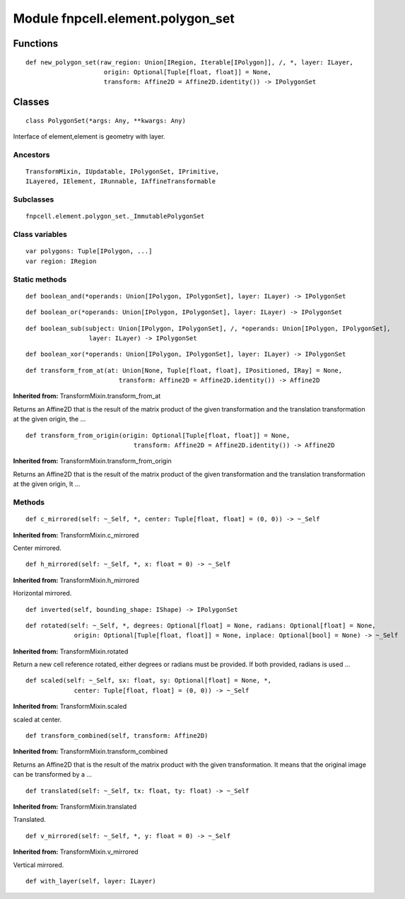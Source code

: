 Module fnpcell.element.polygon_set
====================================

Functions
----------

::
    
    def new_polygon_set(raw_region: Union[IRegion, Iterable[IPolygon]], /, *, layer: ILayer,
                         origin: Optional[Tuple[float, float]] = None,
                         transform: Affine2D = Affine2D.identity()) -> IPolygonSet

Classes
--------

::
    
    class PolygonSet(*args: Any, **kwargs: Any)

Interface of element,element is geometry with layer.

Ancestors
++++++++++

::
    
    TransformMixin, IUpdatable, IPolygonSet, IPrimitive, 
    ILayered, IElement, IRunnable, IAffineTransformable

Subclasses
+++++++++++

::
    
    fnpcell.element.polygon_set._ImmutablePolygonSet

Class variables
+++++++++++++++++

::
    
    var polygons: Tuple[IPolygon, ...]
    var region: IRegion

Static methods
+++++++++++++++

::
    
    def boolean_and(*operands: Union[IPolygon, IPolygonSet], layer: ILayer) -> IPolygonSet

::
    
    def boolean_or(*operands: Union[IPolygon, IPolygonSet], layer: ILayer) -> IPolygonSet

::
    
    def boolean_sub(subject: Union[IPolygon, IPolygonSet], /, *operands: Union[IPolygon, IPolygonSet],
                     layer: ILayer) -> IPolygonSet

::
    
    def boolean_xor(*operands: Union[IPolygon, IPolygonSet], layer: ILayer) -> IPolygonSet

::
    
    def transform_from_at(at: Union[None, Tuple[float, float], IPositioned, IRay] = None,
                             transform: Affine2D = Affine2D.identity()) -> Affine2D

**Inherited from:** TransformMixin.transform_from_at

Returns an Affine2D that is the result of the matrix product of the given transformation and 
the translation transformation at the given origin, the …

::
    
    def transform_from_origin(origin: Optional[Tuple[float, float]] = None,
                                 transform: Affine2D = Affine2D.identity()) -> Affine2D

**Inherited from:** TransformMixin.transform_from_origin

Returns an Affine2D that is the result of the matrix product of the given transformation and 
the translation transformation at the given origin, It …

Methods
++++++++

::
    
    def c_mirrored(self: ~_Self, *, center: Tuple[float, float] = (0, 0)) -> ~_Self

**Inherited from:** TransformMixin.c_mirrored

Center mirrored.

::
    
    def h_mirrored(self: ~_Self, *, x: float = 0) -> ~_Self

**Inherited from:** TransformMixin.h_mirrored

Horizontal mirrored.

::
    
    def inverted(self, bounding_shape: IShape) -> IPolygonSet

::
    
    def rotated(self: ~_Self, *, degrees: Optional[float] = None, radians: Optional[float] = None,
                 origin: Optional[Tuple[float, float]] = None, inplace: Optional[bool] = None) -> ~_Self

**Inherited from:** TransformMixin.rotated

Return a new cell reference rotated, either degrees or radians must be provided. 
If both provided, radians is used …

::
    
    def scaled(self: ~_Self, sx: float, sy: Optional[float] = None, *,
                 center: Tuple[float, float] = (0, 0)) -> ~_Self

**Inherited from:** TransformMixin.scaled

scaled at center.

::
    
    def transform_combined(self, transform: Affine2D)

**Inherited from:** TransformMixin.transform_combined

Returns an Affine2D that is the result of the matrix product with the given transformation. 
It means that the original image can be transformed by a …

::
    
    def translated(self: ~_Self, tx: float, ty: float) -> ~_Self

**Inherited from:** TransformMixin.translated

Translated.

::
    
    def v_mirrored(self: ~_Self, *, y: float = 0) -> ~_Self

**Inherited from:** TransformMixin.v_mirrored

Vertical mirrored.

::
    
    def with_layer(self, layer: ILayer)